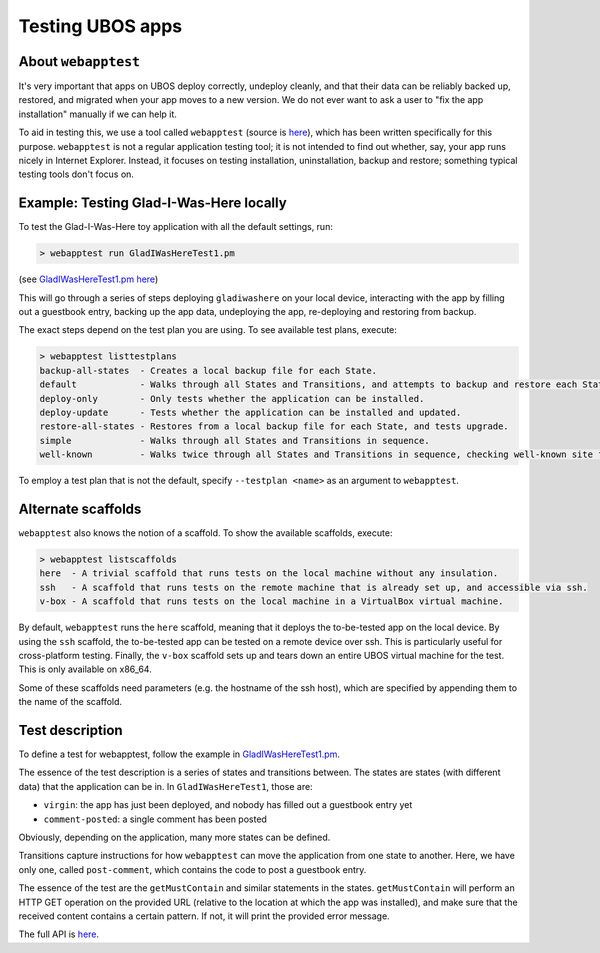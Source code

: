 Testing UBOS apps
=================

About ``webapptest``
--------------------

It's very important that apps on UBOS deploy correctly, undeploy cleanly, and that
their data can be reliably backed up, restored, and migrated when your app moves
to a new version. We do not ever want to ask a user to "fix the app installation" manually
if we can help it.

To aid in testing this, we use a tool called ``webapptest`` (source is
`here <https://github.com/indiebox/ubos-tools/tree/master/webapptest>`_), which has been
written specifically for this purpose. ``webapptest`` is not a regular application testing tool;
it is not intended to find out whether, say, your app runs nicely in Internet Explorer.
Instead, it focuses on testing installation, uninstallation, backup and restore; something
typical testing tools don't focus on.

Example: Testing Glad-I-Was-Here locally
----------------------------------------

To test the Glad-I-Was-Here toy application with all the default settings, run:

.. code-block:: none

   > webapptest run GladIWasHereTest1.pm

(see `GladIWasHereTest1.pm here <https://github.com/indiebox/ubos-toyapps/blob/master/gladiwashere/tests/GladIWasHere1Test.pm>`_)

This will go through a series of steps deploying ``gladiwashere`` on your local device,
interacting with the app by filling out a guestbook entry, backing up the app data,
undeploying the app, re-deploying and restoring from backup.

The exact steps depend on the test plan you are using. To see available test plans,
execute:

.. code-block:: none

   > webapptest listtestplans
   backup-all-states  - Creates a local backup file for each State.
   default            - Walks through all States and Transitions, and attempts to backup and restore each State.
   deploy-only        - Only tests whether the application can be installed.
   deploy-update      - Tests whether the application can be installed and updated.
   restore-all-states - Restores from a local backup file for each State, and tests upgrade.
   simple             - Walks through all States and Transitions in sequence.
   well-known         - Walks twice through all States and Transitions in sequence, checking well-known site fields only.

To employ a test plan that is not the default, specify ``--testplan <name>`` as an argument
to ``webapptest``.

Alternate scaffolds
-------------------

``webapptest`` also knows the notion of a scaffold. To show the available scaffolds, execute:

.. code-block:: none

   > webapptest listscaffolds
   here  - A trivial scaffold that runs tests on the local machine without any insulation.
   ssh   - A scaffold that runs tests on the remote machine that is already set up, and accessible via ssh.
   v-box - A scaffold that runs tests on the local machine in a VirtualBox virtual machine.

By default, ``webapptest`` runs the ``here`` scaffold, meaning that it deploys the to-be-tested
app on the local device. By using the ``ssh`` scaffold, the to-be-tested app can be tested on
a remote device over ssh. This is particularly useful for cross-platform testing. Finally,
the ``v-box`` scaffold sets up and tears down an entire UBOS virtual machine for the test.
This is only available on x86_64.

Some of these scaffolds need parameters (e.g. the hostname of the ssh host), which are specified by
appending them to the name of the scaffold.

Test description
----------------

To define a test for webapptest, follow the example in
`GladIWasHereTest1.pm <https://github.com/indiebox/ubos-toyapps/blob/master/gladiwashere/tests/GladIWasHere1Test.pm>`_.

The essence of the test description is a series of states and transitions between. The
states are states (with different data) that the application can be in. In ``GladIWasHereTest1``,
those are:

* ``virgin``: the app has just been deployed, and nobody has filled out a guestbook entry yet
* ``comment-posted``: a single comment has been posted

Obviously, depending on the application, many more states can be defined.

Transitions capture instructions for how ``webapptest`` can move the application from one
state to another. Here, we have only one, called ``post-comment``, which contains the
code to post a guestbook entry.

The essence of the test are the ``getMustContain`` and similar statements in the states.
``getMustContain`` will perform an HTTP GET operation on the provided URL (relative to
the location at which the app was installed), and make sure that the received content
contains a certain pattern. If not, it will print the provided error message.

The full API is `here <https://github.com/indiebox/ubos-tools/blob/master/webapptest/vendor_perl/UBOS/WebAppTest/TestContext.pm>`_.
